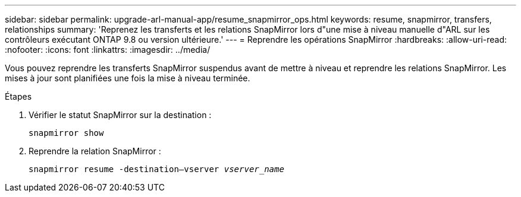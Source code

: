 ---
sidebar: sidebar 
permalink: upgrade-arl-manual-app/resume_snapmirror_ops.html 
keywords: resume, snapmirror, transfers, relationships 
summary: 'Reprenez les transferts et les relations SnapMirror lors d"une mise à niveau manuelle d"ARL sur les contrôleurs exécutant ONTAP 9.8 ou version ultérieure.' 
---
= Reprendre les opérations SnapMirror
:hardbreaks:
:allow-uri-read: 
:nofooter: 
:icons: font
:linkattrs: 
:imagesdir: ../media/


[role="lead"]
Vous pouvez reprendre les transferts SnapMirror suspendus avant de mettre à niveau et reprendre les relations SnapMirror. Les mises à jour sont planifiées une fois la mise à niveau terminée.

.Étapes
. Vérifier le statut SnapMirror sur la destination :
+
`snapmirror show`

. Reprendre la relation SnapMirror :
+
`snapmirror resume -destination–vserver _vserver_name_`


